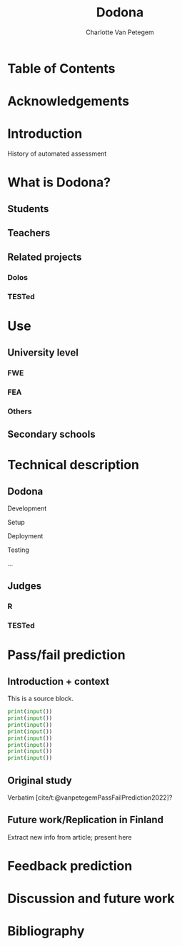 #+TITLE: Dodona
#+AUTHOR: Charlotte Van Petegem
#+LATEX_CLASS: book
#+LATEX_CLASS_OPTIONS: [11pt,paper=240mm:170mm,paper=portrait]
#+LATEX_COMPILER: lualatex
#+LATEX_HEADER: \usepackage{listings}
#+LATEX_HEADER: \usepackage{color}
#+OPTIONS: toc:nil
#+cite_export: csl citation-style.csl
#+bibliography: bibliography.bib

#+LATEX: \frontmatter

* Table of Contents
:PROPERTIES:
:CREATED:  [2023-10-23 Mon 14:10]
:UNNUMBERED: t
:END:
#+LATEX: \listoftoc*{toc}

* Acknowledgements
:PROPERTIES:
:CREATED:  [2023-10-23 Mon 09:25]
:UNNUMBERED: t
:END:

#+LATEX: \mainmatter

* Introduction
:PROPERTIES:
:CREATED:  [2023-10-23 Mon 08:47]
:END:

History of automated assessment

* What is Dodona?
:PROPERTIES:
:CREATED:  [2023-10-23 Mon 08:47]
:END:

** Students
:PROPERTIES:
:CREATED:  [2023-10-23 Mon 08:48]
:END:

** Teachers
:PROPERTIES:
:CREATED:  [2023-10-23 Mon 08:48]
:END:

** Related projects
:PROPERTIES:
:CREATED:  [2023-10-23 Mon 08:48]
:END:

*** Dolos
:PROPERTIES:
:CREATED:  [2023-10-23 Mon 08:48]
:END:

*** TESTed
:PROPERTIES:
:CREATED:  [2023-10-23 Mon 08:48]
:END:

* Use
:PROPERTIES:
:CREATED:  [2023-10-23 Mon 08:48]
:END:

** University level
:PROPERTIES:
:CREATED:  [2023-10-23 Mon 08:48]
:END:

*** FWE
:PROPERTIES:
:CREATED:  [2023-10-23 Mon 08:48]
:END:

*** FEA
:PROPERTIES:
:CREATED:  [2023-10-23 Mon 08:48]
:END:

*** Others
:PROPERTIES:
:CREATED:  [2023-10-23 Mon 08:48]
:END:

** Secondary schools
:PROPERTIES:
:CREATED:  [2023-10-23 Mon 08:49]
:END:

* Technical description
:PROPERTIES:
:CREATED:  [2023-10-23 Mon 08:49]
:END:

** Dodona
:PROPERTIES:
:CREATED:  [2023-10-23 Mon 08:49]
:END:

Development

Setup

Deployment

Testing

...

** Judges
:PROPERTIES:
:CREATED:  [2023-10-23 Mon 08:49]
:END:

*** R
:PROPERTIES:
:CREATED:  [2023-10-23 Mon 08:49]
:END:

*** TESTed
:PROPERTIES:
:CREATED:  [2023-10-23 Mon 08:49]
:END:

* Pass/fail prediction
:PROPERTIES:
:CREATED:  [2023-10-23 Mon 08:50]
:END:

** Introduction + context
:PROPERTIES:
:CREATED:  [2023-10-23 Mon 08:50]
:END:

#+CAPTION: This is a source block.
#+BEGIN_SRC python
  print(input())
  print(input())
  print(input())
  print(input())
  print(input())
  print(input())
  print(input())
  print(input())
#+END_SRC

** Original study
:PROPERTIES:
:CREATED:  [2023-10-23 Mon 08:50]
:END:

Verbatim [cite/t:@vanpetegemPassFailPrediction2022]?

** Future work/Replication in Finland
:PROPERTIES:
:CREATED:  [2023-10-23 Mon 08:50]
:END:

Extract new info from article; present here

* Feedback prediction
:PROPERTIES:
:CREATED:  [2023-10-23 Mon 08:51]
:END:

* Discussion and future work
:PROPERTIES:
:CREATED:  [2023-10-23 Mon 08:51]
:END:

#+LATEX: \backmatter

* Bibliography
:PROPERTIES:
:CREATED:  [2023-10-23 Mon 08:59]
:UNNUMBERED: t
:END:

#+print_bibliography: 

